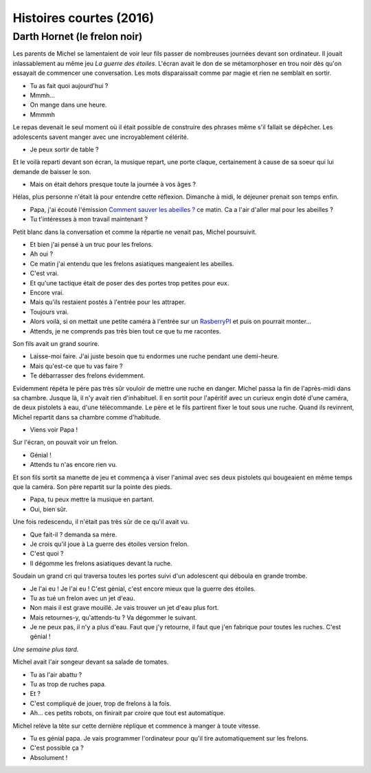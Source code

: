 

.. index:: histoire, short stories

.. _l-short-stories:

Histoires courtes (2016)
========================

Darth Hornet (le frelon noir)
+++++++++++++++++++++++++++++

Les parents de Michel se lamentaient de voir leur fils passer de nombreuses journées devant son ordinateur.
Il jouait inlassablement au même jeu *La guerre des étoiles*. L'écran avait le don de se 
métamorphoser en trou noir dès qu'on essayait de commencer une conversation.
Les mots disparaissait comme par magie et rien ne semblait en sortir.

- Tu as fait quoi aujourd'hui ?
- Mmmh...
- On mange dans une heure.
- Mmmmh

Le repas devenait le seul moment où il était possible de construire des phrases
même s'il fallait se dépêcher. Les adolescents savent manger avec une incroyablement
célérité.

- Je peux sortir de table ?

Et le voilà reparti devant son écran, la musique repart, une porte claque,
certainement à cause de sa soeur qui lui demande de baisser le son.

- Mais on était dehors presque toute la journée à vos âges ?

Hélas, plus personne n'était là pour entendre cette réflexion.
Dimanche à midi, le déjeuner prenait son temps enfin.

- Papa, j'ai écouté l'émission
  `Comment sauver les abeilles ? <http://www.franceinter.fr/emission-interception-comment-sauver-les-abeilles>`_
  ce matin. Ca a l'air d'aller mal pour les abeilles ?
- Tu t'intéresses à mon travail maintenant ?

Petit blanc dans la conversation et comme la répartie ne venait pas, Michel poursuivit.

- Et bien j'ai pensé à un truc pour les frelons.
- Ah oui ?
- Ce matin j'ai entendu que les frelons asiatiques mangeaient les abeilles.
- C'est vrai.
- Et qu'une tactique était de poser des des portes trop petites pour eux.
- Encore vrai.
- Mais qu'ils restaient postés à l'entrée pour les attraper.
- Toujours vrai.
- Alors voilà, si on mettait une petite caméra à l'entrée 
  sur un `RasberryPI <https://www.raspberrypi.org/>`_
  et puis on pourrait monter...
- Attends, je ne comprends pas très bien tout ce que tu me racontes.

Son fils avait un grand sourire.

- Laisse-moi faire. J'ai juste besoin que tu endormes une ruche pendant
  une demi-heure.
- Mais qu'est-ce que tu vas faire ?
- Te débarrasser des frelons évidemment.

Evidemment répéta le père pas très sûr vouloir de mettre une ruche en danger.
Michel passa la fin de l'après-midi dans sa chambre. Jusque là, il n'y
avait rien d'inhabituel. Il en sortit pour l'apéritif avec un curieux engin
doté d'une caméra, de deux pistolets à eau, d'une télécommande. 
Le père et le fils partirent fixer le tout sous une ruche.
Quand ils revinrent, Michel repartit dans sa chambre comme
d'habitude.

- Viens voir Papa !

Sur l'écran, on pouvait voir un frelon.

- Génial !
- Attends tu n'as encore rien vu.

Et son fils sortit sa manette de jeu et commença à viser l'animal avec 
ses deux pistolets qui bougeaient en même temps que la caméra.
Son père repartit sur la pointe des pieds.

- Papa, tu peux mettre la musique en partant.
- Oui, bien sûr.

Une fois redescendu, il n'était pas très sûr de ce qu'il avait vu.

- Que fait-il ? demanda sa mère.
- Je crois qu'il joue à La guerre des étoiles version frelon.
- C'est quoi ?
- Il dégomme les frelons asiatiques devant la ruche.

Soudain un grand cri qui traversa toutes les portes suivi d'un adolescent
qui déboula en grande trombe.

- Je l'ai eu ! Je l'ai eu ! C'est génial, c'est encore mieux que la guerre des étoiles.
- Tu as tué un frelon avec un jet d'eau.
- Non mais il est grave mouillé. Je vais trouver un jet d'eau plus fort.
- Mais retournes-y, qu'attends-tu ? Va dégommer le suivant.
- Je ne peux pas, il n'y a plus d'eau. Faut que j'y retourne, il faut
  que j'en fabrique pour toutes les ruches. C'est génial !
  
*Une semaine plus tard.*

Michel avait l'air songeur devant sa salade de tomates.

- Tu as l'air abattu ?
- Tu as trop de ruches papa.
- Et ?
- C'est compliqué de jouer, trop de frelons à la fois.
- Ah... ces petits robots, on finirait par croire que tout est automatique.

Michel relève la tête sur cette dernière réplique et commence à manger à toute vitesse.

- Tu es génial papa. Je vais programmer l'ordinateur pour qu'il tire automatiquement sur les frelons.
- C'est possible ça ?
- Absolument !



  








